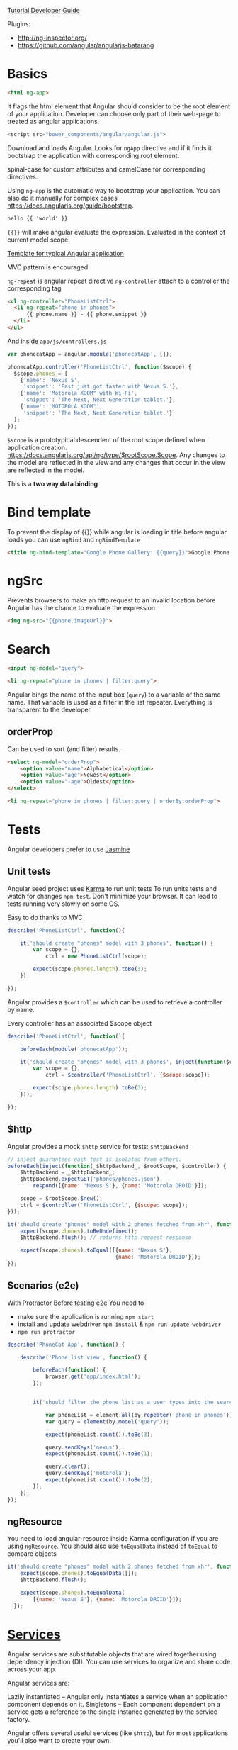 [[https://docs.angularjs.org/tutorial][Tutorial]]
[[https://docs.angularjs.org/guide/][Developer Guide]]


Plugins:
 - http://ng-inspector.org/
 - https://github.com/angular/angularjs-batarang

* Basics

#+BEGIN_SRC html
<html ng-app>
#+END_SRC

It flags the html element that Angular should consider to be the root
element of your application. Developer can choose only part of their
web-page to treated as angular applications.

#+BEGIN_SRC js
<script src="bower_components/angular/angular.js">
#+END_SRC

Download and loads Angular. Looks for ~ngApp~ directive and if it
finds it bootstrap the application with corresponding root element.

spinal-case for custom attributes and camelCase for corresponding
directives.

Using ~ng-app~ is the automatic way to bootstrap your application.
You can also do it manually for complex cases https://docs.angularjs.org/guide/bootstrap.

#+BEGIN_SRC html
  hello {{ 'world' }}
#+END_SRC

~{{}}~ will make angular evaluate the expression. Evaluated in the
context of current model scope.

[[https://github.com/angular/angular-seed][Template for typical Angular application]]

MVC pattern is encouraged.

~ng-repeat~ is angular repeat directive
~ng-controller~ attach to a controller the corresponding tag

#+BEGIN_SRC html
  <ul ng-controller="PhoneListCtrl">
    <li ng-repeat="phone in phones">
        {{ phone.name }} - {{ phone.snippet }}
    </li>
  </ul>
#+END_SRC

And inside ~app/js/controllers.js~

#+BEGIN_SRC js
var phonecatApp = angular.module('phonecatApp', []);

phonecatApp.controller('PhoneListCtrl', function($scope) {
  $scope.phones = [
    {'name': 'Nexus S',
     'snippet': 'Fast just got faster with Nexus S.'},
    {'name': 'Motorola XOOM™ with Wi-Fi',
     'snippet': 'The Next, Next Generation tablet.'},
    {'name': 'MOTOROLA XOOM™',
     'snippet': 'The Next, Next Generation tablet.'}
  ];
});
#+END_SRC

~$scope~ is a prototypical descendent of the root scope defined when
application creation.
https://docs.angularjs.org/api/ng/type/$rootScope.Scope.
Any changes to the model are reflected in the view and any changes
that occur in the view are reflected in the model.

This is a *two way data binding*

* Bind template
To prevent the display of {{}} while angular is loading in title
before angular loads you can use ~ngBind~ and ~ngBindTemplate~

#+BEGIN_SRC html
<title ng-bind-template="Google Phone Gallery: {{query}}">Google Phone Gallery</title>
#+END_SRC

* ngSrc
  Prevents browsers to make an http request to an invalid location before
  Angular has the chance to evaluate the expression

  #+BEGIN_SRC html
    <img ng-src="{{phone.imageUrl}}">
  #+END_SRC
* Search
  #+BEGIN_SRC html
    <input ng-model="query">

    <li ng-repeat="phone in phones | filter:query">
  #+END_SRC

  Angular bings the name of the input box (~query~) to a variable of
  the same name. That variable is used as a filter in the list
  repeater.
  Everything is transparent to the developer

** orderProp

   Can be used to sort (and filter) results.
   #+BEGIN_SRC html
     <select ng-model="orderProp">
         <option value="name">Alphabetical</option>
         <option value="age">Newest</option>
         <option value="-age">Oldest</option>
     </select>

     <li ng-repeat="phone in phones | filter:query | orderBy:orderProp">
   #+END_SRC

* Tests

  Angular developers prefer to use [[https://jasmine.github.io/][Jasmine]]

** Unit tests
  Angular seed project uses [[https://karma-runner.github.io/][Karma]] to run unit tests
  To run units tests and watch for changes ~npm test~. Don't minimize
  your browser. It can lead to tests running very slowly on some OS.

  Easy to do thanks to MVC

  #+BEGIN_SRC js
    describe('PhoneListCtrl', function(){

        it('should create "phones" model with 3 phones', function() {
            var scope = {},
                ctrl = new PhoneListCtrl(scope);

            expect(scope.phones.length).toBe(3);
        });

    });
  #+END_SRC

  Angular provides a ~$controller~ which can be used to retrieve a
  controller by name.

  Every controller has an associated $scope object

  #+BEGIN_SRC js
    describe('PhoneListCtrl', function(){

        beforeEach(module('phonecatApp'));

        it('should create "phones" model with 3 phones', inject(function($controller) {
            var scope = {},
                ctrl = $controller('PhoneListCtrl', {$scope:scope});

            expect(scope.phones.length).toBe(3);
        }));

    });
  #+END_SRC

** $http
   Angular provides a mock ~$http~ service for tests: ~$httpBackend~

   #+BEGIN_SRC js
     // inject guarantees each test is isolated from others.
     beforeEach(inject(function(_$httpBackend_, $rootScope, $controller) {
         $httpBackend = _$httpBackend_;
         $httpBackend.expectGET('phones/phones.json').
             respond([{name: 'Nexus S'}, {name: 'Motorola DROID'}]);

         scope = $rootScope.$new();
         ctrl = $controller('PhoneListCtrl', {$scope: scope});
     }));

     it('should create "phones" model with 2 phones fetched from xhr', function() {
         expect(scope.phones).toBeUndefined();
         $httpBackend.flush(); // returns http request response

         expect(scope.phones).toEqual([{name: 'Nexus S'},
                                       {name: 'Motorola DROID'}]);
     });
   #+END_SRC

** Scenarios (e2e)
   With [[https://github.com/angular/protractor][Protractor]]
   Before testing e2e You need to

   + make sure the application is running ~npm start~
   + install and update webdriver ~npm install~ & ~npm run update-webdriver~
   + ~npm run protractor~

   #+BEGIN_SRC js
     describe('PhoneCat App', function() {

         describe('Phone list view', function() {

             beforeEach(function() {
                 browser.get('app/index.html');
             });


             it('should filter the phone list as a user types into the search box', function() {

                 var phoneList = element.all(by.repeater('phone in phones'));
                 var query = element(by.model('query'));

                 expect(phoneList.count()).toBe(3);

                 query.sendKeys('nexus');
                 expect(phoneList.count()).toBe(1);

                 query.clear();
                 query.sendKeys('motorola');
                 expect(phoneList.count()).toBe(2);
             });
         });
     });
   #+END_SRC

** ngResource
   You need to load angular-resource inside Karma configuration if you
   are using ~ngResource~. You should also use ~toEqualData~ instead of
   ~toEqual~ to compare objects

  #+BEGIN_SRC js
    it('should create "phones" model with 2 phones fetched from xhr', function() {
        expect(scope.phones).toEqualData([]);
        $httpBackend.flush();

        expect(scope.phones).toEqualData(
            [{name: 'Nexus S'}, {name: 'Motorola DROID'}]);
      });
  #+END_SRC
* [[https://docs.angularjs.org/guide/services][Services]]

  Angular services are substitutable objects that are wired together
  using dependency injection (DI). You can use services to organize
  and share code across your app.

  Angular services are:

  Lazily instantiated – Angular only instantiates a service when an
  application component depends on it. Singletons – Each component
  dependent on a service gets a reference to the single instance
  generated by the service factory.

  Angular offers several useful services (like ~$http~), but for most
  applications you'll also want to create your own.


** $http
  To use a service in angular you declare the dependencies as
  arguments in your controller’s constructor.

  #+BEGIN_SRC js
    phonecatApp.controller('PhoneListCtrl', function ($scope, $http) {
        $http.get('phones/phones.json').success(function(data) {
            $scope.phones = data;
        });
    });
  #+END_SRC

  Angular parsed the json response for us.

  You can have problems  when you minify the javascript code as all
  functions arguments will be minified as well.
  A good way to overcome this problem is to use an inline annotation.

  #+BEGIN_SRC js
    function PhoneListCtrl($scope, $http) {...}
    phonecatApp.controller('PhoneListCtrl', ['$scope', '$http', PhoneListCtrl]);
  #+END_SRC
* ngRoute

  Distributed separately from the core Angular framework.

  Install it with bower and load it.

  #+BEGIN_SRC html
    <script src="bower_components/angular-route/angular-route.js"></script>
  #+END_SRC


  #+BEGIN_SRC js
    phonecatApp.config(['$routeProvider',
                        function($routeProvider) {
                            $routeProvider.
                                when('/phones', {
                                    templateUrl: 'partials/phone-list.html',
                                    controller: 'PhoneListCtrl'
                                }).
                                when('/phones/:phoneId', {
                                    templateUrl: 'partials/phone-detail.html',
                                    controller: 'PhoneDetailCtrl'
                                }).
                                otherwise({
                                    redirectTo: '/phones'
                                });
                        }]);
  #+END_SRC

  Anything with a ~:~ notation is extracted to ~$routeParams~ object.

  #+BEGIN_SRC js
    var phonecatControllers = angular.module('phonecatControllers', []);

    phonecatControllers.controller('PhoneListCtrl', ['$scope', '$http',
                                                     function ($scope, $http) {
                                                         $http.get('phones/phones.json').success(function(data) {
                                                             $scope.phones = data;
                                                         });

                                                         $scope.orderProp = 'age';
                                                     }]);

    phonecatControllers.controller('PhoneDetailCtrl', ['$scope', '$routeParams',
                                                       function($scope, $routeParams) {
                                                           $scope.phoneId = $routeParams.phoneId;
                                                       }]);
  #+END_SRC
* ng-view
  #+BEGIN_SRC html
    <body>

        <div ng-view></div>

    </body>
  #+END_SRC

  And we use routes and partials to display the correct view.

* filters

** Built in

     - {{ "lower cap string" | uppercase }}

** Custom

   #+BEGIN_SRC js
     angular.module('phonecatFilters', []).filter('checkmark', function() {
         return function(input) {
             return input ? '\u2713' : '\u2718';
         };
     });
   #+END_SRC

* ng-click

  #+BEGIN_SRC html
    <img ng-src="{{img}}" ng-click="setImage(img)">
  #+END_SRC

  #+BEGIN_SRC js
    var phonecatControllers = angular.module('phonecatControllers',[]);

    phonecatControllers.controller('PhoneDetailCtrl', ['$scope', '$routeParams', '$http',
                                                       function($scope, $routeParams, $http) {
                                                           $http.get('phones/' + $routeParams.phoneId + '.json').success(function(data) {
                                                               $scope.phone = data;
                                                               $scope.mainImageUrl = data.images[0];
                                                           });

                                                           $scope.setImage = function(imageUrl) {
                                                               $scope.mainImageUrl = imageUrl;
                                                           }
                                                       }]);
  #+END_SRC

* REST

  Provided by ~ngResource~. Use Bower to install it.

  #+BEGIN_SRC html
    <script src="bower_components/angular-resource/angular-resource.js"></script>
  #+END_SRC


  #+BEGIN_SRC js
    var phonecatServices = angular.module('phonecatServices', ['ngResource']);

    phonecatServices.factory('Phone', ['$resource',
                                       function($resource){
                                           return $resource('phones/:phoneId.json', {}, {
                                               query: {method:'GET', params:{phoneId:'phones'}, isArray:true}
                                           });
                                       }]);
  #+END_SRC

  We pass to the factory function the name of the service and the
  factory function. The factory function is similar to the controller
  function in the sense it can have dependencies injected as function
  arguments.

  #+BEGIN_SRC js
    phonecatControllers.controller('PhoneListCtrl', ['$scope', 'Phone', function($scope, Phone) {
        $scope.phones = Phone.query();
        $scope.orderProp = 'age';
    }]);
  #+END_SRC

* ngAnimate
  https://docs.angularjs.org/guide/animations

  Distributed separately

  Animations are completely based on CSS classes

  The ng-enter class is applied to the element when a new phone is added to the list and rendered on the page.
  The ng-move class is applied when items are moved around in the list.
  The ng-leave class is applied when they're removed from the list.

  #+BEGIN_SRC html
    <div class="view-container">
        <div ng-view class="view-frame"></div>
    </div>
  #+END_SRC

  #+BEGIN_SRC css
    // need vendor prefixes to be useful
    .view-frame.ng-enter {
        animation: 0.5s fade-in;
        z-index: 100;
    }
    @keyframes fade-in {
        from { opacity: 0; }
        to { opacity: 1; }
    }
  #+END_SRC

  You can also use javascript

  #+BEGIN_SRC html
      <div class="phone-images">
      <img ng-src="{{img}}"
           class="phone"
           ng-repeat="img in phone.images"
           ng-class="{active:mainImageUrl==img}">
    </div>
  #+END_SRC

  Here we use ng-class and a repeater to make changes whenever the
  element becomes active

  #+BEGIN_SRC js
    var phonecatAnimations = angular.module('phonecatAnimations', ['ngAnimate']);

    phonecatAnimations.animation('.phone', function() {

        var animateUp = function(element, className, done) {
            if(className != 'active') {
                return;
            }
            element.css({
                position: 'absolute',
                top: 500,
                left: 0,
                display: 'block'
            });

            jQuery(element).animate({
                top: 0
            }, done);

            return function(cancel) {
                if(cancel) {
                    element.stop();
                }
            };
        }

        var animateDown = function(element, className, done) {
            if(className != 'active') {
                return;
            }
            element.css({
                position: 'absolute',
                left: 0,
                top: 0
            });

            jQuery(element).animate({
                top: -500
            }, done);

            return function(cancel) {
                if(cancel) {
                    element.stop();
                }
            };
        }

        return {
            addClass: animateUp,
            removeClass: animateDown
        };
    });
  #+END_SRC
* UI

  + [[https://angular-ui.github.io/bootstrap/][Bootstrap]]
  + [[https://material.angularjs.org/#/][Material]]
* Debug
  Access scope in console:
  ~angular.element($0).scope()~

